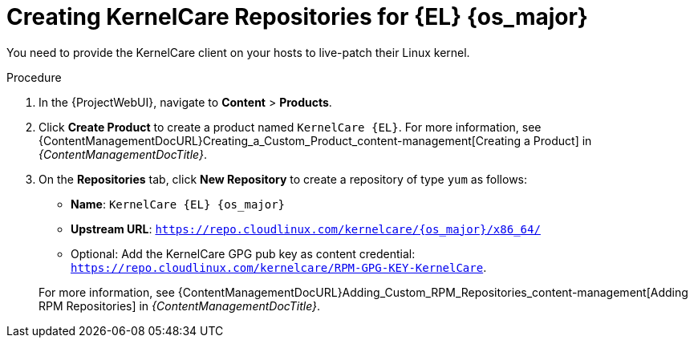 [id="Creating_KernelCare_Repositories_for_{EL}_{os_major}_{context}"]
= Creating KernelCare Repositories for {EL} {os_major}

You need to provide the KernelCare client on your hosts to live-patch their Linux kernel.

.Procedure
. In the {ProjectWebUI}, navigate to *Content* > *Products*.
. Click *Create Product* to create a product named `KernelCare {EL}`.
For more information, see {ContentManagementDocURL}Creating_a_Custom_Product_content-management[Creating a Product] in _{ContentManagementDocTitle}_.
. On the *Repositories* tab, click *New Repository* to create a repository of type `yum` as follows:
+
* *Name*: `KernelCare {EL} {os_major}`
* *Upstream URL*: `https://repo.cloudlinux.com/kernelcare/{os_major}/x86_64/`
* Optional: Add the KernelCare GPG pub key as content credential: `https://repo.cloudlinux.com/kernelcare/RPM-GPG-KEY-KernelCare`.

+
For more information, see {ContentManagementDocURL}Adding_Custom_RPM_Repositories_content-management[Adding RPM Repositories] in _{ContentManagementDocTitle}_.
